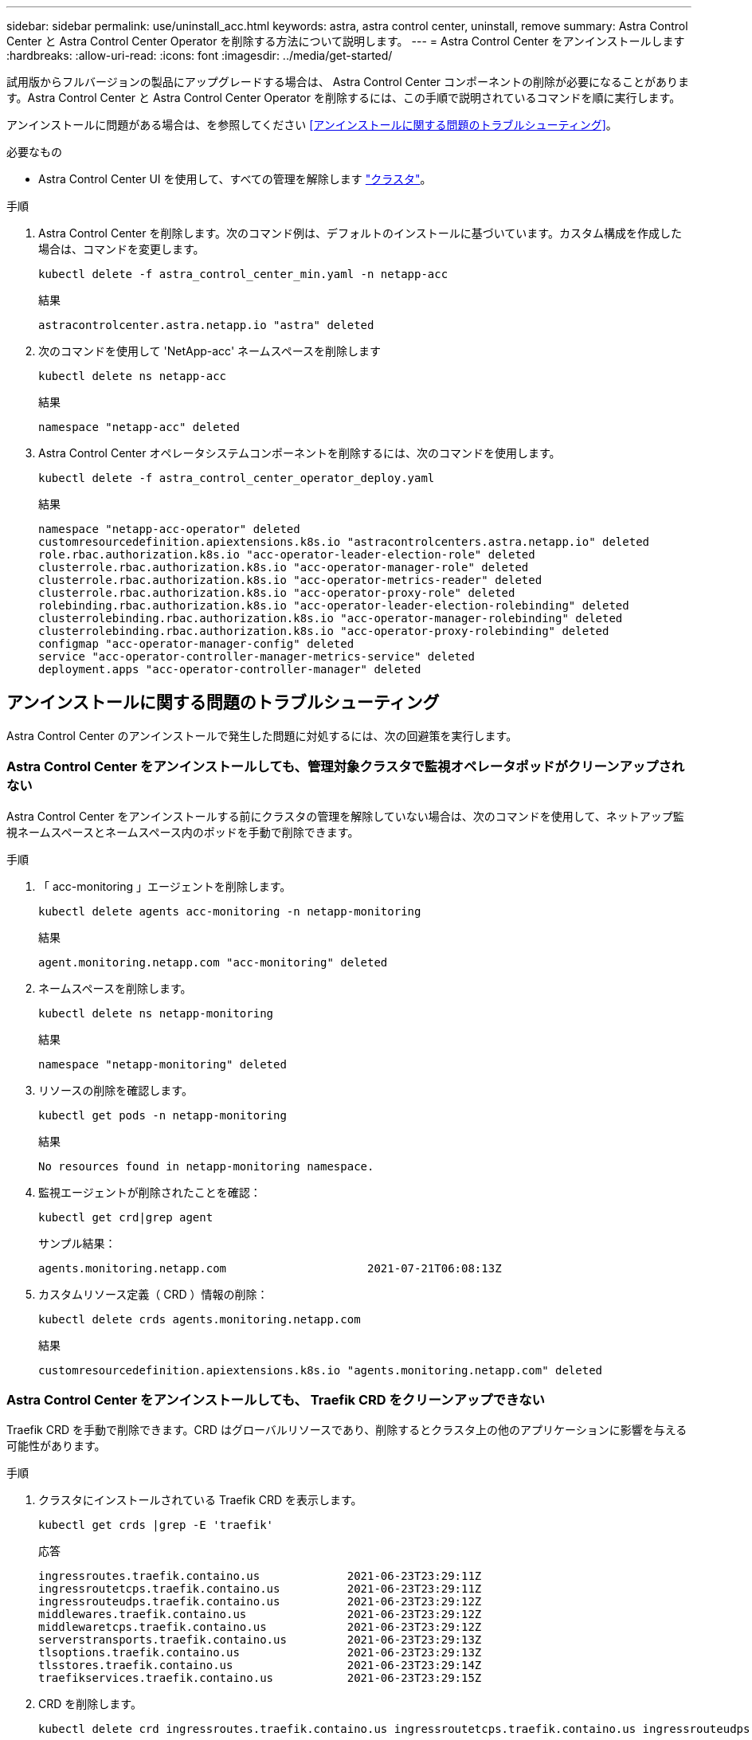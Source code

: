 ---
sidebar: sidebar 
permalink: use/uninstall_acc.html 
keywords: astra, astra control center, uninstall, remove 
summary: Astra Control Center と Astra Control Center Operator を削除する方法について説明します。 
---
= Astra Control Center をアンインストールします
:hardbreaks:
:allow-uri-read: 
:icons: font
:imagesdir: ../media/get-started/


試用版からフルバージョンの製品にアップグレードする場合は、 Astra Control Center コンポーネントの削除が必要になることがあります。Astra Control Center と Astra Control Center Operator を削除するには、この手順で説明されているコマンドを順に実行します。

アンインストールに問題がある場合は、を参照してください <<アンインストールに関する問題のトラブルシューティング>>。

.必要なもの
* Astra Control Center UI を使用して、すべての管理を解除します link:../use/unmanage.html#stop-managing-compute["クラスタ"]。


.手順
. Astra Control Center を削除します。次のコマンド例は、デフォルトのインストールに基づいています。カスタム構成を作成した場合は、コマンドを変更します。
+
[listing]
----
kubectl delete -f astra_control_center_min.yaml -n netapp-acc
----
+
結果

+
[listing]
----
astracontrolcenter.astra.netapp.io "astra" deleted
----
. 次のコマンドを使用して 'NetApp-acc' ネームスペースを削除します
+
[listing]
----
kubectl delete ns netapp-acc
----
+
結果

+
[listing]
----
namespace "netapp-acc" deleted
----
. Astra Control Center オペレータシステムコンポーネントを削除するには、次のコマンドを使用します。
+
[listing]
----
kubectl delete -f astra_control_center_operator_deploy.yaml
----
+
結果

+
[listing]
----
namespace "netapp-acc-operator" deleted
customresourcedefinition.apiextensions.k8s.io "astracontrolcenters.astra.netapp.io" deleted
role.rbac.authorization.k8s.io "acc-operator-leader-election-role" deleted
clusterrole.rbac.authorization.k8s.io "acc-operator-manager-role" deleted
clusterrole.rbac.authorization.k8s.io "acc-operator-metrics-reader" deleted
clusterrole.rbac.authorization.k8s.io "acc-operator-proxy-role" deleted
rolebinding.rbac.authorization.k8s.io "acc-operator-leader-election-rolebinding" deleted
clusterrolebinding.rbac.authorization.k8s.io "acc-operator-manager-rolebinding" deleted
clusterrolebinding.rbac.authorization.k8s.io "acc-operator-proxy-rolebinding" deleted
configmap "acc-operator-manager-config" deleted
service "acc-operator-controller-manager-metrics-service" deleted
deployment.apps "acc-operator-controller-manager" deleted
----




== アンインストールに関する問題のトラブルシューティング

Astra Control Center のアンインストールで発生した問題に対処するには、次の回避策を実行します。



=== Astra Control Center をアンインストールしても、管理対象クラスタで監視オペレータポッドがクリーンアップされない

Astra Control Center をアンインストールする前にクラスタの管理を解除していない場合は、次のコマンドを使用して、ネットアップ監視ネームスペースとネームスペース内のポッドを手動で削除できます。

.手順
. 「 acc-monitoring 」エージェントを削除します。
+
[listing]
----
kubectl delete agents acc-monitoring -n netapp-monitoring
----
+
結果

+
[listing]
----
agent.monitoring.netapp.com "acc-monitoring" deleted
----
. ネームスペースを削除します。
+
[listing]
----
kubectl delete ns netapp-monitoring
----
+
結果

+
[listing]
----
namespace "netapp-monitoring" deleted
----
. リソースの削除を確認します。
+
[listing]
----
kubectl get pods -n netapp-monitoring
----
+
結果

+
[listing]
----
No resources found in netapp-monitoring namespace.
----
. 監視エージェントが削除されたことを確認：
+
[listing]
----
kubectl get crd|grep agent
----
+
サンプル結果：

+
[listing]
----
agents.monitoring.netapp.com                     2021-07-21T06:08:13Z
----
. カスタムリソース定義（ CRD ）情報の削除：
+
[listing]
----
kubectl delete crds agents.monitoring.netapp.com
----
+
結果

+
[listing]
----
customresourcedefinition.apiextensions.k8s.io "agents.monitoring.netapp.com" deleted
----




=== Astra Control Center をアンインストールしても、 Traefik CRD をクリーンアップできない

Traefik CRD を手動で削除できます。CRD はグローバルリソースであり、削除するとクラスタ上の他のアプリケーションに影響を与える可能性があります。

.手順
. クラスタにインストールされている Traefik CRD を表示します。
+
[listing]
----
kubectl get crds |grep -E 'traefik'
----
+
応答

+
[listing]
----
ingressroutes.traefik.containo.us             2021-06-23T23:29:11Z
ingressroutetcps.traefik.containo.us          2021-06-23T23:29:11Z
ingressrouteudps.traefik.containo.us          2021-06-23T23:29:12Z
middlewares.traefik.containo.us               2021-06-23T23:29:12Z
middlewaretcps.traefik.containo.us            2021-06-23T23:29:12Z
serverstransports.traefik.containo.us         2021-06-23T23:29:13Z
tlsoptions.traefik.containo.us                2021-06-23T23:29:13Z
tlsstores.traefik.containo.us                 2021-06-23T23:29:14Z
traefikservices.traefik.containo.us           2021-06-23T23:29:15Z
----
. CRD を削除します。
+
[listing]
----
kubectl delete crd ingressroutes.traefik.containo.us ingressroutetcps.traefik.containo.us ingressrouteudps.traefik.containo.us middlewares.traefik.containo.us serverstransports.traefik.containo.us tlsoptions.traefik.containo.us tlsstores.traefik.containo.us traefikservices.traefik.containo.us middlewaretcps.traefik.containo.us
----




== 詳細については、こちらをご覧ください

* link:../release-notes/known-issues.html["アンインストールに関する既知の問題"]


